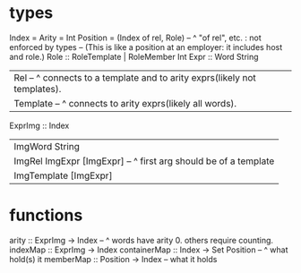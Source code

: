 * types
Index = Arity = Int
Position = (Index of rel, Role) -- ^ "of rel", etc. : not enforced by types
  -- (This is like a position at an employer: it includes host and role.)
Role :: RoleTemplate | RoleMember Int
Expr :: Word String
  | Rel -- ^ connects to a template and to arity exprs(likely not templates).
  | Template -- ^ connects to arity exprs(likely all words).
ExprImg :: Index
  | ImgWord String
  | ImgRel ImgExpr [ImgExpr] -- ^ first arg should be of a template
  | ImgTemplate [ImgExpr]
* functions
  arity :: ExprImg -> Index -- ^ words have arity 0. others require counting.
  indexMap :: ExprImg -> Index
  containerMap :: Index -> Set Position -- ^ what hold(s) it
  memberMap :: Position -> Index -- what it holds
